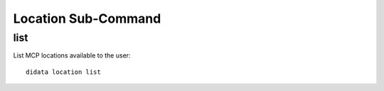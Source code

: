 Location Sub-Command
====================

list
----

List MCP locations available to the user::

    didata location list
